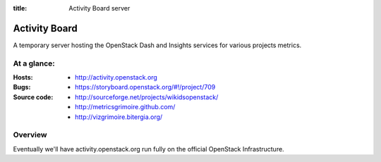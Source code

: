 :title: Activity Board server

Activity Board
##############

A temporary server hosting the OpenStack Dash and Insights services for
various projects metrics.


At a glance:
============

:Hosts:
  * http://activity.openstack.org

:Bugs:
  * https://storyboard.openstack.org/#!/project/709

:Source code:
  * http://sourceforge.net/projects/wikidsopenstack/
  * http://metricsgrimoire.github.com/
  * http://vizgrimoire.bitergia.org/

Overview
========

Eventually we'll have activity.openstack.org run fully on the official
OpenStack Infrastructure.
